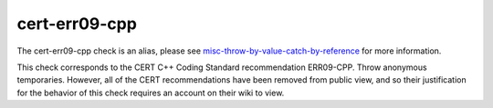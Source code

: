 .. title:: clang-tidy - cert-err09-cpp
.. meta::
   :http-equiv=refresh: 5;URL=misc-throw-by-value-catch-by-reference.html

cert-err09-cpp
==============

The cert-err09-cpp check is an alias, please see
`misc-throw-by-value-catch-by-reference <misc-throw-by-value-catch-by-reference.html>`_
for more information.

This check corresponds to the CERT C++ Coding Standard recommendation
ERR09-CPP. Throw anonymous temporaries. However, all of the CERT recommendations
have been removed from public view, and so their justification for the behavior
of this check requires an account on their wiki to view.
